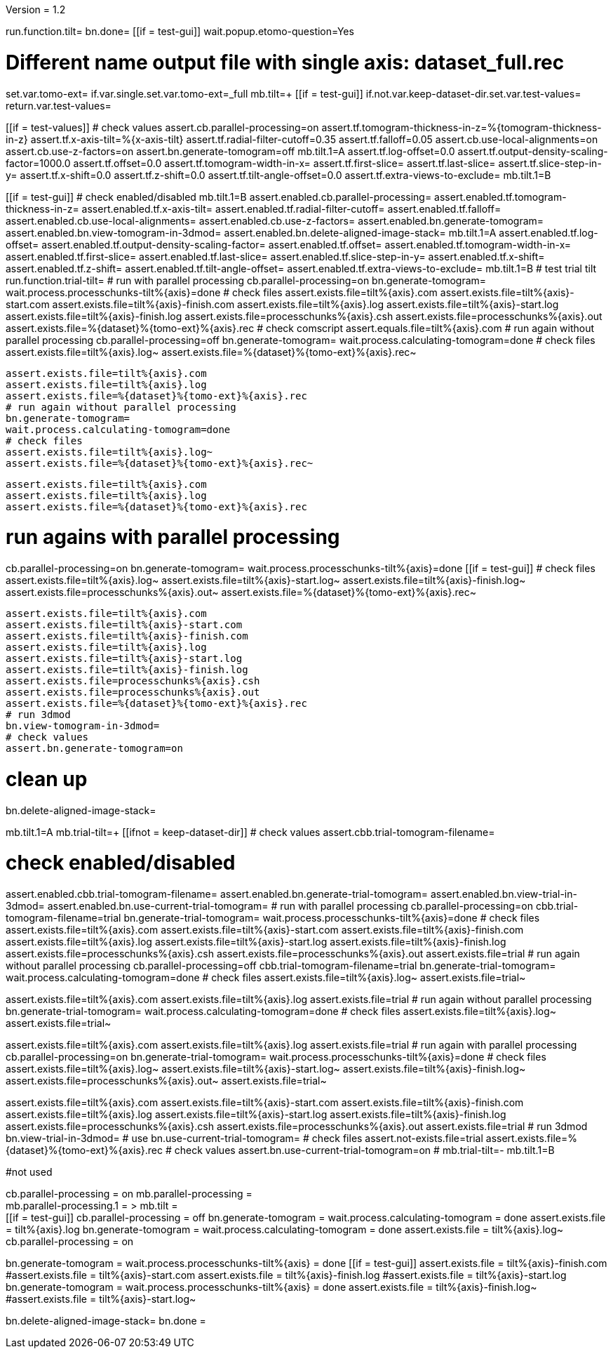 Version = 1.2

[function = main]
run.function.tilt=
bn.done=
[[if = test-gui]]
	wait.popup.etomo-question=Yes
[[]]


[function = tilt]
# Different name output file with single axis:  dataset_full.rec
set.var.tomo-ext=
if.var.single.set.var.tomo-ext=_full
mb.tilt=+
[[if = test-gui]]
	if.not.var.keep-dataset-dir.set.var.test-values=
	return.var.test-values=
[[]]
[[if = test-values]]
	# check values
	assert.cb.parallel-processing=on
	assert.tf.tomogram-thickness-in-z=%{tomogram-thickness-in-z}
	assert.tf.x-axis-tilt=%{x-axis-tilt}
	assert.tf.radial-filter-cutoff=0.35
	assert.tf.falloff=0.05
	assert.cb.use-local-alignments=on
	assert.cb.use-z-factors=on
	assert.bn.generate-tomogram=off
	mb.tilt.1=A
	assert.tf.log-offset=0.0
	assert.tf.output-density-scaling-factor=1000.0
	assert.tf.offset=0.0
	assert.tf.tomogram-width-in-x=
	assert.tf.first-slice=
	assert.tf.last-slice=
	assert.tf.slice-step-in-y=
	assert.tf.x-shift=0.0
	assert.tf.z-shift=0.0
	assert.tf.tilt-angle-offset=0.0
	assert.tf.extra-views-to-exclude=
	mb.tilt.1=B
[[]]
[[if = test-gui]]
	# check enabled/disabled
	mb.tilt.1=B
	assert.enabled.cb.parallel-processing=
	assert.enabled.tf.tomogram-thickness-in-z=
	assert.enabled.tf.x-axis-tilt=
	assert.enabled.tf.radial-filter-cutoff=
	assert.enabled.tf.falloff=
	assert.enabled.cb.use-local-alignments=
	assert.enabled.cb.use-z-factors=
	assert.enabled.bn.generate-tomogram=
	assert.enabled.bn.view-tomogram-in-3dmod=
	assert.enabled.bn.delete-aligned-image-stack=
	mb.tilt.1=A
	assert.enabled.tf.log-offset=
	assert.enabled.tf.output-density-scaling-factor=
	assert.enabled.tf.offset=
	assert.enabled.tf.tomogram-width-in-x=
	assert.enabled.tf.first-slice=
	assert.enabled.tf.last-slice=
	assert.enabled.tf.slice-step-in-y=
	assert.enabled.tf.x-shift=
	assert.enabled.tf.z-shift=
	assert.enabled.tf.tilt-angle-offset=
	assert.enabled.tf.extra-views-to-exclude=
	mb.tilt.1=B
	# test trial tilt
	run.function.trial-tilt=
	# run with parallel processing
	cb.parallel-processing=on
	bn.generate-tomogram=
	wait.process.processchunks-tilt%{axis}=done
	# check files
	assert.exists.file=tilt%{axis}.com
	assert.exists.file=tilt%{axis}-start.com
	assert.exists.file=tilt%{axis}-finish.com
	assert.exists.file=tilt%{axis}.log
	assert.exists.file=tilt%{axis}-start.log
	assert.exists.file=tilt%{axis}-finish.log
	assert.exists.file=processchunks%{axis}.csh
	assert.exists.file=processchunks%{axis}.out
	assert.exists.file=%{dataset}%{tomo-ext}%{axis}.rec
	# check comscript
	assert.equals.file=tilt%{axis}.com
	# run again without parallel processing
	cb.parallel-processing=off
	bn.generate-tomogram=
	wait.process.calculating-tomogram=done
	# check files
	assert.exists.file=tilt%{axis}.log~
	assert.exists.file=%{dataset}%{tomo-ext}%{axis}.rec~
	
	assert.exists.file=tilt%{axis}.com
	assert.exists.file=tilt%{axis}.log
	assert.exists.file=%{dataset}%{tomo-ext}%{axis}.rec
	# run again without parallel processing
	bn.generate-tomogram=
	wait.process.calculating-tomogram=done
	# check files
	assert.exists.file=tilt%{axis}.log~
	assert.exists.file=%{dataset}%{tomo-ext}%{axis}.rec~
	
	assert.exists.file=tilt%{axis}.com
	assert.exists.file=tilt%{axis}.log
	assert.exists.file=%{dataset}%{tomo-ext}%{axis}.rec
[[]]
# run agains with parallel processing
cb.parallel-processing=on
bn.generate-tomogram=
wait.process.processchunks-tilt%{axis}=done
[[if = test-gui]]
	# check files
	assert.exists.file=tilt%{axis}.log~
	assert.exists.file=tilt%{axis}-start.log~
	assert.exists.file=tilt%{axis}-finish.log~
	assert.exists.file=processchunks%{axis}.out~
	assert.exists.file=%{dataset}%{tomo-ext}%{axis}.rec~
	
	assert.exists.file=tilt%{axis}.com
	assert.exists.file=tilt%{axis}-start.com
	assert.exists.file=tilt%{axis}-finish.com
	assert.exists.file=tilt%{axis}.log
	assert.exists.file=tilt%{axis}-start.log
	assert.exists.file=tilt%{axis}-finish.log
	assert.exists.file=processchunks%{axis}.csh
	assert.exists.file=processchunks%{axis}.out
	assert.exists.file=%{dataset}%{tomo-ext}%{axis}.rec
	# run 3dmod
	bn.view-tomogram-in-3dmod=
	# check values
	assert.bn.generate-tomogram=on
[[]]
# clean up
bn.delete-aligned-image-stack=


[function = trial-tilt]
mb.tilt.1=A
mb.trial-tilt=+
[[ifnot = keep-dataset-dir]]
	# check values
	assert.cbb.trial-tomogram-filename=
[[]]
# check enabled/disabled
assert.enabled.cbb.trial-tomogram-filename=
assert.enabled.bn.generate-trial-tomogram=
assert.enabled.bn.view-trial-in-3dmod=
assert.enabled.bn.use-current-trial-tomogram=
# run with parallel processing
cb.parallel-processing=on
cbb.trial-tomogram-filename=trial
bn.generate-trial-tomogram=
wait.process.processchunks-tilt%{axis}=done
# check files
assert.exists.file=tilt%{axis}.com
assert.exists.file=tilt%{axis}-start.com
assert.exists.file=tilt%{axis}-finish.com
assert.exists.file=tilt%{axis}.log
assert.exists.file=tilt%{axis}-start.log
assert.exists.file=tilt%{axis}-finish.log
assert.exists.file=processchunks%{axis}.csh
assert.exists.file=processchunks%{axis}.out
assert.exists.file=trial
# run again without parallel processing
cb.parallel-processing=off
cbb.trial-tomogram-filename=trial
bn.generate-trial-tomogram=
wait.process.calculating-tomogram=done
# check files
assert.exists.file=tilt%{axis}.log~
assert.exists.file=trial~

assert.exists.file=tilt%{axis}.com
assert.exists.file=tilt%{axis}.log
assert.exists.file=trial
# run again without parallel processing
bn.generate-trial-tomogram=
wait.process.calculating-tomogram=done
# check files
assert.exists.file=tilt%{axis}.log~
assert.exists.file=trial~

assert.exists.file=tilt%{axis}.com
assert.exists.file=tilt%{axis}.log
assert.exists.file=trial
# run again with parallel processing
cb.parallel-processing=on
bn.generate-trial-tomogram=
wait.process.processchunks-tilt%{axis}=done
# check files
assert.exists.file=tilt%{axis}.log~
assert.exists.file=tilt%{axis}-start.log~
assert.exists.file=tilt%{axis}-finish.log~
assert.exists.file=processchunks%{axis}.out~
assert.exists.file=trial~

assert.exists.file=tilt%{axis}.com
assert.exists.file=tilt%{axis}-start.com
assert.exists.file=tilt%{axis}-finish.com
assert.exists.file=tilt%{axis}.log
assert.exists.file=tilt%{axis}-start.log
assert.exists.file=tilt%{axis}-finish.log
assert.exists.file=processchunks%{axis}.csh
assert.exists.file=processchunks%{axis}.out
assert.exists.file=trial
# run 3dmod
bn.view-trial-in-3dmod=
# use
bn.use-current-trial-tomogram=
# check files
assert.not-exists.file=trial
assert.exists.file=%{dataset}%{tomo-ext}%{axis}.rec
# check values
assert.bn.use-current-trial-tomogram=on
#
mb.trial-tilt=-
mb.tilt.1=B



#not used
[function = build]
cb.parallel-processing = on
mb.parallel-processing = +
mb.parallel-processing.1 = >
mb.tilt = +
[[if = test-gui]]
	cb.parallel-processing = off
	bn.generate-tomogram =
	wait.process.calculating-tomogram = done
	assert.exists.file = tilt%{axis}.log
	bn.generate-tomogram =
	wait.process.calculating-tomogram = done
	assert.exists.file = tilt%{axis}.log~
	cb.parallel-processing = on
[[]]
bn.generate-tomogram =
wait.process.processchunks-tilt%{axis} = done
[[if = test-gui]]
	assert.exists.file = tilt%{axis}-finish.com
	#assert.exists.file = tilt%{axis}-start.com
	assert.exists.file = tilt%{axis}-finish.log
	#assert.exists.file = tilt%{axis}-start.log
	bn.generate-tomogram =
	wait.process.processchunks-tilt%{axis} = done
	assert.exists.file = tilt%{axis}-finish.log~
	#assert.exists.file = tilt%{axis}-start.log~
[[]]
bn.delete-aligned-image-stack=
bn.done =
